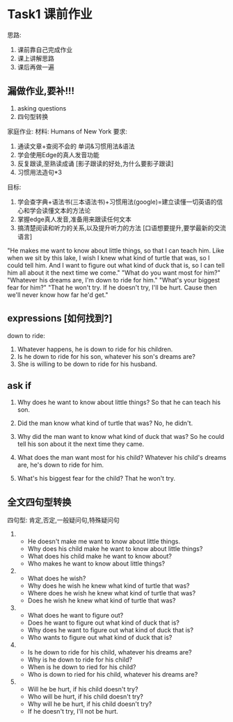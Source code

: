 * Task1 课前作业
思路:
1. 课前靠自己完成作业
2. 课上讲解思路
3. 课后再做一遍
	 
** 漏做作业,要补!!!
1. asking questions
2. 四句型转换
	 
家庭作业:
材料: Humans of New York
要求:
1. 通读文章+查阅不会的 单词&习惯用法&语法
2. 学会使用Edge的真人发音功能
3. 反复跟读,至熟读成诵
	 [影子跟读的好处,为什么要影子跟读]
4. 习惯用法造句*3

目标:
1. 学会查字典+语法书(三本语法书)+习惯用法(google)=建立读懂一切英语的信心和学会读懂文本的方法论
2. 掌握edge真人发音,准备用来跟读任何文本
3. 搞清楚阅读和听力的关系,以及提升听力的方法
	 [口语想要提升,要学最新的交流语言]

"He makes me want to know about little things, so that I can teach him.
Like when we sit by this lake, I wish I knew what kind of turtle that was, so I could tell him.
And I want to figure out what kind of duck that is, so I can tell him all about it
	the next time we come."
"What do you want most for him?"
"Whatever his dreams are, I'm down to ride for him."
"What's your biggest fear for him?"
"That he won't try.
If he doesn't try, I'll be hurt.
Cause then we'll never know how far he'd get."

** expressions [如何找到?]
down to ride:
1. Whatever happens, he is down to ride for his children.
2. Is he down to ride for his son, whatever his son's dreams are?
3. She is willing to be down to ride for his husband.

** ask if
1. Why does he want to know about little things?
	 So that he can teach his son.

2. Did the man know what kind of turtle that was?
	 No, he didn't.

3. Why did the man want to know what kind of duck that was?
	 So he could tell his son about it the next time they came.

4. What does the man want most for his child?
	 Whatever his child's dreams are, he's down to ride for him.

5. What's his biggest fear for the child?
	 That he won't try.

** 全文四句型转换
四句型: 肯定,否定,一般疑问句,特殊疑问句

1. 
	 - He doesn't make me want to know about little things.
	 - Why does his child make he want to know about little things?
	 - What does his child make he want to know about?
	 - Who makes he want to know about little things?
2. 
	 - What does he wish?
	 - Why does he wish he knew what kind of turtle that was?
	 - Where does he wish he knew what kind of turtle that was?
	 - Does he wish he knew what kind of turtle that was?
3. 
	 - What does he want to figure out?
	 - Does he want to figure out what kind of duck that is?
	 - Why does he want to figure out what kind of duck that is?
	 - Who wants to figure out what kind of duck that is?
4. 
	 - Is he down to ride for his child, whatever his dreams are?
	 - Why is he down to ride for his child?
	 - When is he down to ried for his child?
	 - Who is down to ried for his child, whatever his dreams are?
5. 
	 - Will he be hurt, if his child doesn't try?
	 - Who will be hurt, if his child doesn't try?
	 - Why will he be hurt, if his child doesn't try?
	 - If he doesn't try, I'll not be hurt.
